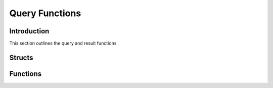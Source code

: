 Query Functions
===============

Introduction
------------

This section outlines the query and result functions

Structs
-------

.. c:type:: drizzle_query_st

   The internal query object struct

.. c:type:: drizzle_result_st

   The internal result object struct

.. c:type:: drizzle_column_st

   The internal column object struct

Functions
---------

.. c:function:: drizzle_return_t drizzle_set_ssl(drizzle_st *con, const char *key, const char *cert, const char *ca, const char *capath, const char *cipher)

   Sets the SSL data

   :param con: A connection object
   :param key: The path to a key file
   :param cert: The path to a certificate file
   :param ca: The path to a certificate authority file
   :param capath: The path to a directory that contains trusted CA certificate files
   :param cipher: A list of allowed ciphers for SSL encryption
   :returns: A return status code, :py:const:`DRIZZLE_RETURN_OK` upon success

.. c:function:: drizzle_result_st* drizzle_query(drizzle_st *con, const char *query, size_t size, drizzle_return_t *ret_ptr)

   Executes a query and returns a newly allocated result struct

   :param con: A connection object
   :param query: The query to execute
   :param size: The length of the query string, if set to 0 then :c:func:`strlen` is used to calculate the length
   :param ret_ptr: A pointer to a :c:type:`drizzle_return_t` to store the return status into
   :returns: A newly allocated result object

.. c:function:: ssize_t drizzle_escape_string(drizzle_st *con, char **to, const const char *from, const size_t from_size)

   Escape a string for an SQL query. The ``to`` parameter is allocated by the
   function and needs to be freed by the application when finished with.

   :param con: a connection object
   :param to: the destination string
   :param from: the source string
   :param from_size: the length of the source string
   :returns: the length of the 'to' string or -1 upon error due to empty parameters or overflow

.. c:function:: void drizzle_result_free(drizzle_result_st *result)

   Frees a result object

   :param result: the result set to free

.. c:function:: void drizzle_result_free_all(drizzle_st *con)

   Frees all result objects for a given connection object

   :param con: A connection object

.. c:function:: drizzle_st* drizzle_result_drizzle_con(drizzle_result_st *result)

   Gets the connection object from a given result object

   :param result: A result object
   :returns: The connection object associated to the result object

.. c:function:: bool drizzle_result_eof(drizzle_result_st *result)

   Tests to see if an EOF packet has been hit

   :param result: A result object
   :returns: true on EOF or false

.. c:function:: const char* drizzle_result_message(drizzle_result_st *result)

   Get error or information message from result set

   :param result: A result object
   :returns: The message to be returned

.. c:function:: uint16_t drizzle_result_error_code(drizzle_result_st *result)

   Gets the error code from a result set

   :param result: A result object
   :returns: The error code

.. c:function:: const char* drizzle_result_sqlstate(drizzle_result_st *result)

   Gets the SQL state from a result set

   :param result: A result object
   :returns: The SQL state string

.. c:function:: uint16_t drizzle_result_warning_count(drizzle_result_st *result)

   Gets the warning count from a result set

   :param result: A result object
   :retuns: The warning count

.. c:function:: uint64_t drizzle_result_insert_id(drizzle_result_st *result)

   Gets the insert ID for an auto_increment column in a result set

   .. note::
      With a MySQL server this returns the first ID with multiple inserts in a
      query.

   :param result: A result object
   :returns: The insert ID

.. c:function:: uint64_t drizzle_result_affected_rows(drizzle_result_st *result)

   Gets the affected row count from a result set

   :param result: A result object
   :returns: The affected row count

.. c:function:: uint16_t drizzle_result_column_count(drizzle_result_st *result)

   Gets the column count from a result set

   :param result: A result object
   :returns: The column count

.. c:function:: uint64_t drizzle_result_row_count(drizzle_result_st *result)

   Gets the row count from a result set buffered with
   :c:func:`drizzle_result_buffer`

   :param result: A result object
   :returns: The row count

.. c:function:: drizzle_result_st* drizzle_result_read(drizzle_st *con, drizzle_return_t *ret_ptr)

   Reads the next result in a multi-result return

   :param con: A connection object
   :param ret_ptr: A pointer to a :c:type:`drizzle_return_t` to store the return status into
   :returns: The result struct for the new object

.. c:function:: drizzle_return_t drizzle_result_buffer(drizzle_result_st *result)

   Buffers a result set

   :param result: A result object
   :returns: A return status code, :py:const:`DRIZZLE_RETURN_OK` upon success

.. c:function:: size_t drizzle_result_row_size(drizzle_result_st *result)

   Get result row packet size in bytes.

   :param result: Caller allocated structure.
   :returns: size in bytes else 0

.. c:function:: drizzle_result_st* drizzle_column_drizzle_result(drizzle_column_st *column)

   Gets a result set for a given column object

   :param column: A column object
   :returns: A result object

.. c:function:: const char* drizzle_column_catalog(drizzle_column_st *column)

   Gets the catalog name for a given column

   :param column: A column object
   :returns: The catalog name

.. c:function:: const char* drizzle_column_db(drizzle_column_st *column)

   Gets the database name for a given column

   :param column: A column object
   :returns: The database name

.. c:function:: const char* drizzle_column_table(drizzle_column_st *column)

   Get the table name (or table alias) for a given column

   :param column: A column object
   :returns: The table name

.. c:function:: const char* drizzle_column_orig_table(drizzle_column_st *column)

   Gets the original table name (if an alias has been used) for a given column

   :param column: A column object
   :returns: The original table name

.. c:function:: const char* drizzle_column_name(drizzle_column_st *column)

   Gets the column name (or column alias) for a given column

   :param column: A column object
   :returns: The column name

.. c:function:: const char* drizzle_column_orig_name(drizzle_column_st *column)

   Gets the original column name (if an alias has been used) for a given column

   :param column: A column object
   :returns: The original column name

.. c:function:: drizzle_charset_t drizzle_column_charset(drizzle_column_st *column)

   Gets the character set ID for a given column

   :param column: A column object
   :returns: The character set ID

.. c:function:: uint32_t drizzle_column_size(drizzle_column_st *column)

   Gets the size of a given column

   :param column: A column object
   :returns: The column size

.. c:function:: size_t drizzle_column_max_size(drizzle_column_st *column)

   Gets the maximum size of a given column

   :param column: A column object
   :returns: The maximum size

.. c:function:: drizzle_column_type_t drizzle_column_type(drizzle_column_st *column)

   Gets the type of data for the column

   :param column: A column object
   :returns: The column type

.. c:function:: const char *drizzle_column_type_str(drizzle_column_type_t type)

   Get a column type as string

   :param type: The table column type
   :returns: The type of the column in human readable format

.. c:function:: drizzle_column_flags_t drizzle_column_flags(drizzle_column_st *column)

   Gets the flags for a given column

   :param column: A column object
   :returns: The column flags

.. c:function:: uint8_t drizzle_column_decimals(drizzle_column_st *column)

   Gets the number of decimal places for a given column

   :param column: A column object
   :returns: The number of decimal places

.. c:function:: const unsigned char* drizzle_column_default_value(drizzle_column_st *column, size_t *size)

   Gets the default value for a given column

   :param column: A column object
   :returns: A string containing the default value

.. c:function:: drizzle_return_t drizzle_column_skip(drizzle_result_st *result)

   Skips the next column in a result set when using
   :c:func:`drizzle_column_read` to get the column data

   :param result: A result object
   :returns: A return status code, :py:const:`DRIZZLE_RETURN_OK` upon success

.. c:function:: drizzle_return_t drizzle_column_skip_all(drizzle_result_st *result)

   Skips all columns in a result set when using :c:func:`drizzle_column_read`
   to get the column data

   :param result: pointer to the structure to read from.
   :returns: A return status code, :py:const:`DRIZZLE_RETURN_OK` upon success

.. c:function:: void drizzle_column_free(drizzle_column_st *column)

   Frees a column when using :c:func:`drizzle_column_read` to get the column
   data

   :param column: The column to be freed

.. c:function:: drizzle_column_st* drizzle_column_read(drizzle_result_st *result, drizzle_return_t *ret_ptr)

   Reads a column from network buffer

   :param result: A result object
   :param ret_ptr: A pointer to a :c:type:`drizzle_return_t` to store the return status into
   :returns: A newly allocated column

.. c:function:: drizzle_return_t drizzle_column_buffer(drizzle_result_st *result)

   Buffers all the columns for a result set

   :param result: A result object
   :returns: A return status code, :py:const:`DRIZZLE_RETURN_OK` upon success

.. c:function:: drizzle_column_st* drizzle_column_next(drizzle_result_st *result)

   Gets the next column in a buffered column result set

   :param result: A result object
   :returns: A column object

.. c:function:: drizzle_column_st* drizzle_column_prev(drizzle_result_st *result)

   Gets the previous column in a buffered column result set

   :param result: A result object
   :param column: The column number
   :returns: A column object

.. c:function:: void drizzle_column_seek(drizzle_result_st *result, uint16_t column)

   Seeks to a given column in a buffered column result set

   :param result: A result object
   :param column: The column number

.. c:function:: drizzle_column_st* drizzle_column_index(drizzle_result_st *result, uint16_t column)

   Gets a given column in a column buffered result set

   :param result: A result object
   :param column: The column number
   :returns: A column object

.. c:function:: uint16_t drizzle_column_current(drizzle_result_st *result)

   Gets the column number in a buffered or unbuffered column result set

   :param result: A result object:
   :returns: The column number

.. c:function:: uint64_t drizzle_row_read(drizzle_result_st *result, drizzle_return_t *ret_ptr)

   Reads the next row header and returns the row number for unbuffered row
   reads. Use :c:func:`drizzle_field_read` or :c:func:`drizzle_field_buffer`
   to get the field data after this call.

   :param result: A result object
   :param ret_ptr: A pointer to a :c:type:`drizzle_return_t` to store the return status into
   :returns: The row number

.. c:function:: drizzle_row_t drizzle_row_buffer(drizzle_result_st *result, drizzle_return_t *ret_ptr)

   Read and buffer one entire row, must be freed with c:func:`drizzle_row_free`

   :param result: A result object
   :param ret_ptr: A pointer to a :c:type:`drizzle_return_t` to store the return status into
   :returns: The newly allocated row buffer

.. c:function:: void drizzle_row_free(drizzle_result_st *result, drizzle_row_t row)

   Free a buffered row read

   :param result: A result object
   :param row: The row data to be freed

.. c:function:: size_t* drizzle_row_field_sizes(drizzle_result_st *result)

   Gets an array of the field sizes for buffered rows

   :param result: A result object
   :returns: An array of row sizes

.. c:function:: drizzle_row_t drizzle_row_next(drizzle_result_st *result)

   Gets the next row in a buffered result set

   :param result: A result object
   :returns: The row data

.. c:function:: drizzle_row_t drizzle_row_prev(drizzle_result_st *result)

   Gets the previous row in a buffered result set

   :param result: A result object
   :returns: The row data

.. c:function:: void drizzle_row_seek(drizzle_result_st *result, uint64_t row)

   Seeks to a given row in a buffered result set

   :param result: A result object
   :param row: The row number to seek to

.. c:function:: drizzle_row_t drizzle_row_index(drizzle_result_st *result, uint64_t row)

   Gets a row at the given index in a buffered result set

   :param result: A result object
   :param row: The row number to get
   :returns: The row data

.. c:function:: uint64_t drizzle_row_current(drizzle_result_st *result)

   Gets the current row number

   :param result:  A result object
   :returns: The row number

.. c:function:: drizzle_field_t drizzle_field_read(drizzle_result_st *result, size_t *offset, size_t *size, size_t *total, drizzle_return_t *ret_ptr)

   Reads the next field from the network buffer. Useful for large blobs
   without buffering the entire blob.

   :param result: A result object
   :param offset: The offset position of the blob for this read, to be written to by the function
   :param size: The size of the read, to be written to by the function
   :param total: The total size of the field, to be written to by the function
   :param ret_ptr: A pointer to a :c:type:`drizzle_return_t` to store the return status into
   :returns: The field data

.. c:function:: drizzle_field_t drizzle_field_buffer(drizzle_result_st *result, size_t *total, drizzle_return_t *ret_ptr)

   Read and buffer the entire field for an unbuffered row read.

   :param result: A result object
   :param total: The total size of the field, to be written to by the function
   :param ret_ptr: A pointer to a :c:type:`drizzle_return_t` to store the return status into
   :returns: The field data

.. c:function:: void drizzle_field_free(drizzle_field_t field)

   Frees field data for unbuffered row reads

   :param field: The field data to free
